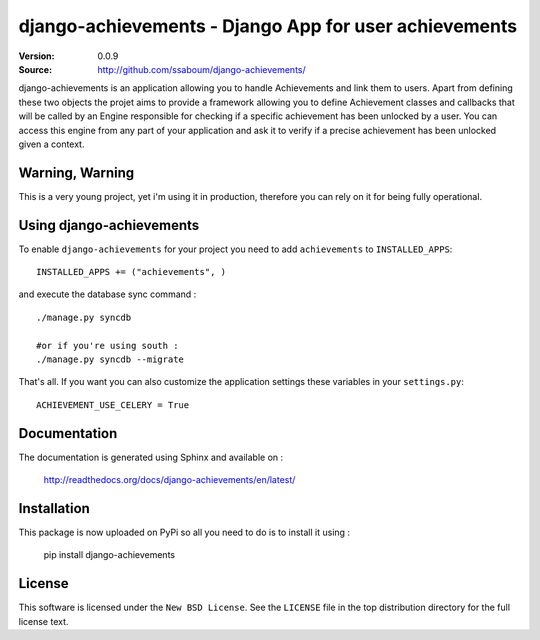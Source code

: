 =======================================================
 django-achievements - Django App for user achievements
=======================================================

:Version: 0.0.9
:Source: http://github.com/ssaboum/django-achievements/

django-achievements is an application allowing you to handle 
Achievements and link them to users. 
Apart from defining these two objects the projet aims to provide
a framework allowing you to define Achievement classes and callbacks
that will be called by an Engine responsible for checking if a specific 
achievement has been unlocked by a user.
You can access this engine from any part of your application and ask
it to verify if a precise achievement has been unlocked given a context.

Warning, Warning
================

This is a very young project, yet i'm using it in production, 
therefore you can rely on it for being fully operational.

Using django-achievements
=========================

To enable ``django-achievements`` for your project you need to add ``achievements`` to
``INSTALLED_APPS``::

    INSTALLED_APPS += ("achievements", )

and execute the database sync command : ::

    ./manage.py syncdb

    #or if you're using south :
    ./manage.py syncdb --migrate


That's all.
If you want you can also customize the application settings these variables in your  ``settings.py``::

    ACHIEVEMENT_USE_CELERY = True

Documentation
=============

The documentation is generated using Sphinx and available on :
    
    http://readthedocs.org/docs/django-achievements/en/latest/


Installation
=============

This package is now uploaded on PyPi so all you need to do is to install it using :

    pip install django-achievements


License
=======

This software is licensed under the ``New BSD License``. See the ``LICENSE``
file in the top distribution directory for the full license text.

.. # vim: syntax=rst expandtab tabstop=4 shiftwidth=4 shiftround

